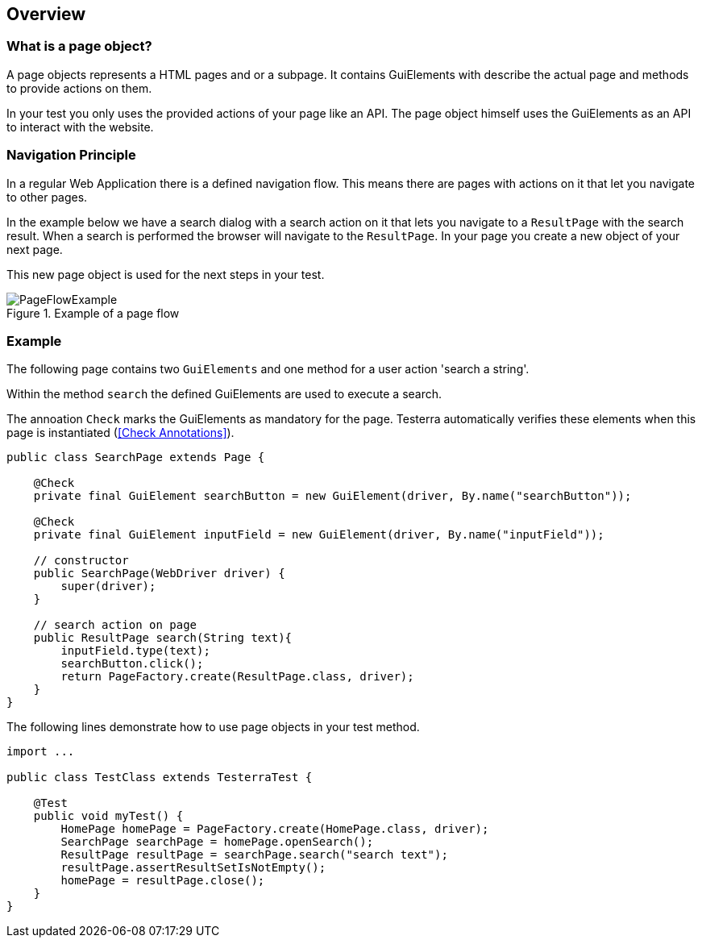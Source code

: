 == Overview

=== What is a page object?
A page objects represents a HTML pages and or a subpage. It contains GuiElements with describe the actual page and methods to provide actions on them.

In your test you only uses the provided actions of your page like an API. The page object himself uses the GuiElements as an API to interact with the website.

=== Navigation Principle
In a regular Web Application there is a defined navigation flow. This means there are pages with actions on it that let you navigate to other pages.

In the example below we have a search dialog with a search action on it that lets you navigate to a `ResultPage` with the search result.
When a search is performed the browser will navigate to the `ResultPage`. In your page you create a new object of your next page.

This new page object is used for the next steps in your test.

.Example of a page flow
image::../images/PageFlowExample.png[]

=== Example

The following page contains two `GuiElements` and one method for a user action 'search a string'.

Within the method `search` the defined GuiElements are used to execute a search.

The annoation `Check` marks the GuiElements as mandatory for the page. Testerra automatically verifies these elements when this page is instantiated (<<Check Annotations>>).

[source,java]
----
public class SearchPage extends Page {

    @Check
    private final GuiElement searchButton = new GuiElement(driver, By.name("searchButton"));

    @Check
    private final GuiElement inputField = new GuiElement(driver, By.name("inputField"));

    // constructor
    public SearchPage(WebDriver driver) {
        super(driver);
    }

    // search action on page
    public ResultPage search(String text){
        inputField.type(text);
        searchButton.click();
        return PageFactory.create(ResultPage.class, driver);
    }
}
----

The following lines demonstrate how to use page objects in your test method.

[source,java]
----
import ...

public class TestClass extends TesterraTest {

    @Test
    public void myTest() {
        HomePage homePage = PageFactory.create(HomePage.class, driver);
        SearchPage searchPage = homePage.openSearch();
        ResultPage resultPage = searchPage.search("search text");
        resultPage.assertResultSetIsNotEmpty();
        homePage = resultPage.close();
    }
}
----